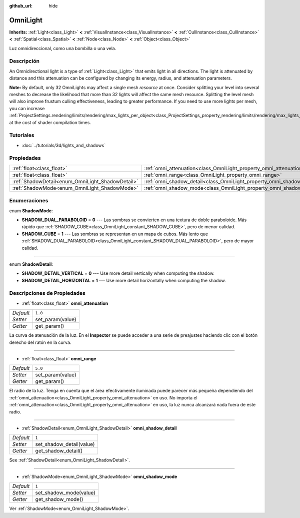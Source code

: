 :github_url: hide

.. Generated automatically by doc/tools/make_rst.py in Godot's source tree.
.. DO NOT EDIT THIS FILE, but the OmniLight.xml source instead.
.. The source is found in doc/classes or modules/<name>/doc_classes.

.. _class_OmniLight:

OmniLight
=========

**Inherits:** :ref:`Light<class_Light>` **<** :ref:`VisualInstance<class_VisualInstance>` **<** :ref:`CullInstance<class_CullInstance>` **<** :ref:`Spatial<class_Spatial>` **<** :ref:`Node<class_Node>` **<** :ref:`Object<class_Object>`

Luz omnidireccional, como una bombilla o una vela.

Descripción
----------------------

An Omnidirectional light is a type of :ref:`Light<class_Light>` that emits light in all directions. The light is attenuated by distance and this attenuation can be configured by changing its energy, radius, and attenuation parameters.

\ **Note:** By default, only 32 OmniLights may affect a single mesh *resource* at once. Consider splitting your level into several meshes to decrease the likelihood that more than 32 lights will affect the same mesh resource. Splitting the level mesh will also improve frustum culling effectiveness, leading to greater performance. If you need to use more lights per mesh, you can increase :ref:`ProjectSettings.rendering/limits/rendering/max_lights_per_object<class_ProjectSettings_property_rendering/limits/rendering/max_lights_per_object>` at the cost of shader compilation times.

Tutoriales
--------------------

- :doc:`../tutorials/3d/lights_and_shadows`

Propiedades
----------------------

+--------------------------------------------------+------------------------------------------------------------------------+---------+
| :ref:`float<class_float>`                        | :ref:`omni_attenuation<class_OmniLight_property_omni_attenuation>`     | ``1.0`` |
+--------------------------------------------------+------------------------------------------------------------------------+---------+
| :ref:`float<class_float>`                        | :ref:`omni_range<class_OmniLight_property_omni_range>`                 | ``5.0`` |
+--------------------------------------------------+------------------------------------------------------------------------+---------+
| :ref:`ShadowDetail<enum_OmniLight_ShadowDetail>` | :ref:`omni_shadow_detail<class_OmniLight_property_omni_shadow_detail>` | ``1``   |
+--------------------------------------------------+------------------------------------------------------------------------+---------+
| :ref:`ShadowMode<enum_OmniLight_ShadowMode>`     | :ref:`omni_shadow_mode<class_OmniLight_property_omni_shadow_mode>`     | ``1``   |
+--------------------------------------------------+------------------------------------------------------------------------+---------+

Enumeraciones
--------------------------

.. _enum_OmniLight_ShadowMode:

.. _class_OmniLight_constant_SHADOW_DUAL_PARABOLOID:

.. _class_OmniLight_constant_SHADOW_CUBE:

enum **ShadowMode**:

- **SHADOW_DUAL_PARABOLOID** = **0** --- Las sombras se convierten en una textura de doble paraboloide. Más rápido que :ref:`SHADOW_CUBE<class_OmniLight_constant_SHADOW_CUBE>`, pero de menor calidad.

- **SHADOW_CUBE** = **1** --- Las sombras se representan en un mapa de cubos. Más lento que :ref:`SHADOW_DUAL_PARABOLOID<class_OmniLight_constant_SHADOW_DUAL_PARABOLOID>`, pero de mayor calidad.

----

.. _enum_OmniLight_ShadowDetail:

.. _class_OmniLight_constant_SHADOW_DETAIL_VERTICAL:

.. _class_OmniLight_constant_SHADOW_DETAIL_HORIZONTAL:

enum **ShadowDetail**:

- **SHADOW_DETAIL_VERTICAL** = **0** --- Use more detail vertically when computing the shadow.

- **SHADOW_DETAIL_HORIZONTAL** = **1** --- Use more detail horizontally when computing the shadow.

Descripciones de Propiedades
--------------------------------------------------------

.. _class_OmniLight_property_omni_attenuation:

- :ref:`float<class_float>` **omni_attenuation**

+-----------+------------------+
| *Default* | ``1.0``          |
+-----------+------------------+
| *Setter*  | set_param(value) |
+-----------+------------------+
| *Getter*  | get_param()      |
+-----------+------------------+

La curva de atenuación de la luz. En el **Inspector** se puede acceder a una serie de preajustes haciendo clic con el botón derecho del ratón en la curva.

----

.. _class_OmniLight_property_omni_range:

- :ref:`float<class_float>` **omni_range**

+-----------+------------------+
| *Default* | ``5.0``          |
+-----------+------------------+
| *Setter*  | set_param(value) |
+-----------+------------------+
| *Getter*  | get_param()      |
+-----------+------------------+

El radio de la luz. Tenga en cuenta que el área efectivamente iluminada puede parecer más pequeña dependiendo del :ref:`omni_attenuation<class_OmniLight_property_omni_attenuation>` en uso. No importa el :ref:`omni_attenuation<class_OmniLight_property_omni_attenuation>` en uso, la luz nunca alcanzará nada fuera de este radio.

----

.. _class_OmniLight_property_omni_shadow_detail:

- :ref:`ShadowDetail<enum_OmniLight_ShadowDetail>` **omni_shadow_detail**

+-----------+--------------------------+
| *Default* | ``1``                    |
+-----------+--------------------------+
| *Setter*  | set_shadow_detail(value) |
+-----------+--------------------------+
| *Getter*  | get_shadow_detail()      |
+-----------+--------------------------+

See :ref:`ShadowDetail<enum_OmniLight_ShadowDetail>`.

----

.. _class_OmniLight_property_omni_shadow_mode:

- :ref:`ShadowMode<enum_OmniLight_ShadowMode>` **omni_shadow_mode**

+-----------+------------------------+
| *Default* | ``1``                  |
+-----------+------------------------+
| *Setter*  | set_shadow_mode(value) |
+-----------+------------------------+
| *Getter*  | get_shadow_mode()      |
+-----------+------------------------+

Ver :ref:`ShadowMode<enum_OmniLight_ShadowMode>`.

.. |virtual| replace:: :abbr:`virtual (This method should typically be overridden by the user to have any effect.)`
.. |const| replace:: :abbr:`const (This method has no side effects. It doesn't modify any of the instance's member variables.)`
.. |vararg| replace:: :abbr:`vararg (This method accepts any number of arguments after the ones described here.)`
